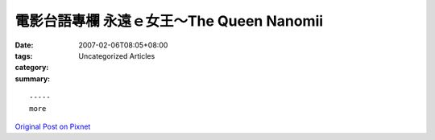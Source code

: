 電影台語專欄  永遠ｅ女王～The Queen Nanomii
#######################################################

:date: 2007-02-06T08:05+08:00
:tags: 
:category: Uncategorized Articles
:summary: 


:: 













  -----
  more


`Original Post on Pixnet <http://nanomi.pixnet.net/blog/post/9285475>`_